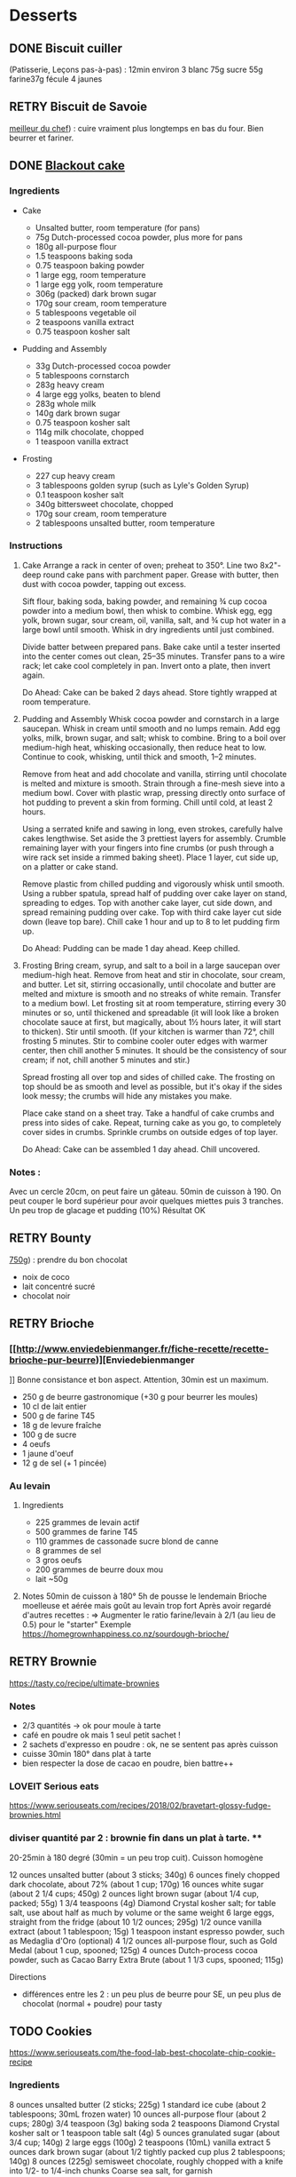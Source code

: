 * Desserts
  :PROPERTIES:
  :CUSTOM_ID: desserts
  :END:

** DONE Biscuit cuiller
   :PROPERTIES:
   :CUSTOM_ID: done-biscuit-cuiller
   :END:

(Patisserie, Leçons pas-à-pas) : 12min environ 3 blanc 75g sucre 55g
farine37g fécule 4 jaunes

** RETRY Biscuit de Savoie
   :PROPERTIES:
   :CUSTOM_ID: retry-biscuit-de-savoie
   :END:

[[https://www.meilleurduchef.com/cgi/mdc/l/fr/recette/biscuit-savoie.html][meilleur
du chef]]) : cuire vraiment plus longtemps en bas du four. Bien beurrer
et fariner.

** DONE [[https://www.bonappetit.com/recipe/blackout-cake][Blackout
cake]]
   :PROPERTIES:
   :CUSTOM_ID: done-blackout-cake
   :END:

*** Ingredients
    :PROPERTIES:
    :CUSTOM_ID: ingredients
    :END:

- Cake

  - Unsalted butter, room temperature (for pans)
  - 75g Dutch-processed cocoa powder, plus more for pans
  - 180g all-purpose flour
  - 1.5 teaspoons baking soda
  - 0.75 teaspoon baking powder
  - 1 large egg, room temperature
  - 1 large egg yolk, room temperature
  - 306g (packed) dark brown sugar
  - 170g sour cream, room temperature
  - 5 tablespoons vegetable oil
  - 2 teaspoons vanilla extract
  - 0.75 teaspoon kosher salt

- Pudding and Assembly

  - 33g Dutch-processed cocoa powder
  - 5 tablespoons cornstarch
  - 283g heavy cream
  - 4 large egg yolks, beaten to blend
  - 283g whole milk
  - 140g dark brown sugar
  - 0.75 teaspoon kosher salt
  - 114g milk chocolate, chopped
  - 1 teaspoon vanilla extract

- Frosting

  - 227 cup heavy cream
  - 3 tablespoons golden syrup (such as Lyle's Golden Syrup)
  - 0.1 teaspoon kosher salt
  - 340g bittersweet chocolate, chopped
  - 170g sour cream, room temperature
  - 2 tablespoons unsalted butter, room temperature

*** Instructions
    :PROPERTIES:
    :CUSTOM_ID: instructions
    :END:

1. Cake Arrange a rack in center of oven; preheat to 350°. Line two
   8x2"-deep round cake pans with parchment paper. Grease with butter,
   then dust with cocoa powder, tapping out excess.

   Sift flour, baking soda, baking powder, and remaining ¾ cup cocoa
   powder into a medium bowl, then whisk to combine. Whisk egg, egg
   yolk, brown sugar, sour cream, oil, vanilla, salt, and ¾ cup hot
   water in a large bowl until smooth. Whisk in dry ingredients until
   just combined.

   Divide batter between prepared pans. Bake cake until a tester
   inserted into the center comes out clean, 25--35 minutes. Transfer
   pans to a wire rack; let cake cool completely in pan. Invert onto a
   plate, then invert again.

   Do Ahead: Cake can be baked 2 days ahead. Store tightly wrapped at
   room temperature.

2. Pudding and Assembly Whisk cocoa powder and cornstarch in a large
   saucepan. Whisk in cream until smooth and no lumps remain. Add egg
   yolks, milk, brown sugar, and salt; whisk to combine. Bring to a boil
   over medium-high heat, whisking occasionally, then reduce heat to
   low. Continue to cook, whisking, until thick and smooth, 1--2
   minutes.

   Remove from heat and add chocolate and vanilla, stirring until
   chocolate is melted and mixture is smooth. Strain through a fine-mesh
   sieve into a medium bowl. Cover with plastic wrap, pressing directly
   onto surface of hot pudding to prevent a skin from forming. Chill
   until cold, at least 2 hours.

   Using a serrated knife and sawing in long, even strokes, carefully
   halve cakes lengthwise. Set aside the 3 prettiest layers for
   assembly. Crumble remaining layer with your fingers into fine crumbs
   (or push through a wire rack set inside a rimmed baking sheet). Place
   1 layer, cut side up, on a platter or cake stand.

   Remove plastic from chilled pudding and vigorously whisk until
   smooth. Using a rubber spatula, spread half of pudding over cake
   layer on stand, spreading to edges. Top with another cake layer, cut
   side down, and spread remaining pudding over cake. Top with third
   cake layer cut side down (leave top bare). Chill cake 1 hour and up
   to 8 to let pudding firm up.

   Do Ahead: Pudding can be made 1 day ahead. Keep chilled.

3. Frosting Bring cream, syrup, and salt to a boil in a large saucepan
   over medium-high heat. Remove from heat and stir in chocolate, sour
   cream, and butter. Let sit, stirring occasionally, until chocolate
   and butter are melted and mixture is smooth and no streaks of white
   remain. Transfer to a medium bowl. Let frosting sit at room
   temperature, stirring every 30 minutes or so, until thickened and
   spreadable (it will look like a broken chocolate sauce at first, but
   magically, about 1½ hours later, it will start to thicken). Stir
   until smooth. (If your kitchen is warmer than 72°, chill frosting 5
   minutes. Stir to combine cooler outer edges with warmer center, then
   chill another 5 minutes. It should be the consistency of sour cream;
   if not, chill another 5 minutes and stir.)

   Spread frosting all over top and sides of chilled cake. The frosting
   on top should be as smooth and level as possible, but it's okay if
   the sides look messy; the crumbs will hide any mistakes you make.

   Place cake stand on a sheet tray. Take a handful of cake crumbs and
   press into sides of cake. Repeat, turning cake as you go, to
   completely cover sides in crumbs. Sprinkle crumbs on outside edges of
   top layer.

   Do Ahead: Cake can be assembled 1 day ahead. Chill uncovered.

*** Notes :
    :PROPERTIES:
    :CUSTOM_ID: notes
    :END:

Avec un cercle 20cm, on peut faire un gâteau. 50min de cuisson à 190. On
peut couper le bord supérieur pour avoir quelques miettes puis 3
tranches. Un peu trop de glacage et pudding (10%) Résultat OK

** RETRY Bounty
   :PROPERTIES:
   :CUSTOM_ID: retry-bounty
   :END:

[[http://www.750g.com/bounty-maison-r97803.htm][750g]]) : prendre du bon
chocolat

- noix de coco
- lait concentré sucré
- chocolat noir

** RETRY Brioche
   :PROPERTIES:
   :CUSTOM_ID: retry-brioche
   :END:

*** [[[[http://www.enviedebienmanger.fr/fiche-recette/recette-brioche-pur-beurre]])][Enviedebienmanger
    :PROPERTIES:
    :CUSTOM_ID: httpwww.enviedebienmanger.frfiche-recetterecette-brioche-pur-beurreenviedebienmanger
    :END:

]] Bonne consistance et bon aspect. Attention, 30min est un maximum.

- 250 g de beurre gastronomique (+30 g pour beurrer les moules)
- 10 cl de lait entier
- 500 g de farine T45
- 18 g de levure fraîche
- 100 g de sucre
- 4 oeufs
- 1 jaune d'oeuf
- 12 g de sel (+ 1 pincée)

*** Au levain
    :PROPERTIES:
    :CUSTOM_ID: au-levain
    :END:

1. Ingredients

   - 225 grammes de levain actif
   - 500 grammes de farine T45
   - 110 grammes de cassonade sucre blond de canne
   - 8 grammes de sel
   - 3 gros oeufs
   - 200 grammes de beurre doux mou
   - lait ~50g

2. Notes 50min de cuisson à 180° 5h de pousse le lendemain Brioche
   moelleuse et aérée mais goût au levain trop fort Après avoir regardé
   d'autres recettes : => Augmenter le ratio farine/levain à 2/1 (au
   lieu de 0.5) pour le "starter" Exemple
   [[https://homegrownhappiness.co.nz/sourdough-brioche/]]

** RETRY Brownie
 [[https://tasty.co/recipe/ultimate-brownies]]

*** Notes
- 2/3 quantités -> ok pour moule à tarte
- café en poudre ok mais 1 seul petit sachet !
- 2 sachets d'expresso en poudre : ok, ne se sentent pas après cuisson
- cuisse 30min 180° dans plat à tarte
- bien respecter la dose de cacao en poudre, bien battre++

*** LOVEIT Serious eats
    :PROPERTIES:
    :CUSTOM_ID: loveit-serious-eats
    :END:

[[https://www.seriouseats.com/recipes/2018/02/bravetart-glossy-fudge-brownies.html]]
*** diviser quantité par 2 : brownie fin dans un plat à tarte. **
20-25min à 180 degré (30min = un peu trop cuit). Cuisson homogène

12 ounces unsalted butter (about 3 sticks; 340g) 6 ounces finely chopped
dark chocolate, about 72% (about 1 cup; 170g) 16 ounces white sugar
(about 2 1/4 cups; 450g) 2 ounces light brown sugar (about 1/4 cup,
packed; 55g) 1 3/4 teaspoons (4g) Diamond Crystal kosher salt; for table
salt, use about half as much by volume or the same weight 6 large eggs,
straight from the fridge (about 10 1/2 ounces; 295g) 1/2 ounce vanilla
extract (about 1 tablespoon; 15g) 1 teaspoon instant espresso powder,
such as Medaglia d'Oro (optional) 4 1/2 ounces all-purpose flour, such
as Gold Medal (about 1 cup, spooned; 125g) 4 ounces Dutch-process cocoa
powder, such as Cacao Barry Extra Brute (about 1 1/3 cups, spooned;
115g)

Directions

- différences entre les 2 : un peu plus de beurre pour SE, un peu plus
  de chocolat (normal + poudre) pour tasty

** TODO Cookies
https://www.seriouseats.com/the-food-lab-best-chocolate-chip-cookie-recipe
*** Ingredients
    8 ounces unsalted butter (2 sticks; 225g)
    1 standard ice cube (about 2 tablespoons; 30mL frozen water)
    10 ounces all-purpose flour (about 2 cups; 280g)
    3/4 teaspoon (3g) baking soda
    2 teaspoons Diamond Crystal kosher salt or 1 teaspoon table salt (4g)
    5 ounces granulated sugar (about 3/4 cup; 140g)
    2 large eggs (100g)
    2 teaspoons (10mL) vanilla extract
    5 ounces dark brown sugar (about 1/2 tightly packed cup plus 2 tablespoons; 140g)
    8 ounces (225g) semisweet chocolate, roughly chopped with a knife into 1/2- to 1/4-inch chunks
    Coarse sea salt, for garnish
*** Recette
10-11min cuisson 180


** RETRY Carrot cake
   :PROPERTIES:
   :CUSTOM_ID: retry-carrot-cake
   :END:

[[https://www.seriouseats.com/recipes/2017/10/carrot-cake-recipe.html]]

- un peu trop trop humide
- glacage non fait (version rapide = beurre + cream cheese + sucre
  glace)

** RETRY Cheesecake japonais
   :PROPERTIES:
   :CUSTOM_ID: retry-cheesecake-japonais
   :END:

*** Ingredients
    :PROPERTIES:
    :CUSTOM_ID: ingredients-1
    :END:

- 3 tablespoons/45 grams unsalted butter, at room temperature, plus more
  for greasing
- 5 large eggs, at room temperature
- 1 cup/225 grams cream cheese
- ½ cup/120 grams crème fraîche
- 1 teaspoon grated lemon zest
- 1 teaspoon vanilla extract
- ¼ teaspoon kosher salt
- ½ cup/100 grams plus 1 tablespoon superfine sugar
- ½ cup/65 grams cake flour
- 1 tablespoon confectioners' sugar, for garnish

*** Directions
    :PROPERTIES:
    :CUSTOM_ID: directions
    :END:

1.  Place rack in the center of the oven and heat to 400 degrees. Line
    bottom of an 8-by-3-inch round cake pan with parchment paper and
    butter only the bottom of the pan (so the cheesecake can rise). You
    can also use a springform pan; just wrap the bottom and sides with a
    double layer of foil, so the seams are covered.
2.  Separate eggs. Place whites in the bowl of an electric mixer fitted
    with the whisk attachment; place yolks in a small bowl.
3.  Place cream cheese in a large metal bowl or double boiler insert and
    place over a pot filled with 1 inch of simmering water. Stir until
    cream cheese is melted and smooth. Whisk in crème fraîche and 3
    tablespoons butter until well combined and smooth. Remove from heat
    and whisk in lemon zest, vanilla and salt. Whisk in egg yolks and 3
    tablespoons/40 grams superfine sugar. Sprinkle cake flour evenly
    over the top, then whisk it in.
4.  Beat the egg whites on medium speed until you start to see the wires
    of the whisk leave a trail in the whites. Slowly add the remaining 6
    tablespoons superfine sugar, a tablespoon at a time while beating.
    Continue to beat until whites are fluffy and hold a soft peak when
    beaters are lifted. Gently fold about one-quarter of the whites into
    the yolk mixture to lighten it. Then gently fold in remaining
    whites, taking care not to deflate batter. Pour into prepared pan.
5.  Place cake pan in a roasting pan or other pan that is at least as
    deep as the cake pan; transfer to the oven. Fill the larger pan with
    enough hot tap water to come one-quarter of the way up the sides of
    the cake pan. (The cake is really light, so if you pour in too much
    water it may float.)
6.  Bake until top of the cake is golden and doesn't give when you press
    it gently in the middle, 35 to 40 minutes.
7.  Turn off oven and crack the oven door so that it cools off. Leave
    cheesecake in the cooling-off oven for 2 hours so it cools slowly,
    which keeps the top from cracking.
8.  Lift cheesecake pan out of water and place on a wire rack. Let cool
    for another 2 hours. Cheesecake will deflate slightly.
9.  Run a knife around the edges of the cheesecake to loosen it from
    sides of pan. Remove sides of springform pan. If you used a regular
    cake pan, invert the cake onto a plate, lift off pan, peel off
    parchment, then invert it right side up on a serving plate.
10. Chill cake for at least 2 hours before serving. Cake can be stored,
    well wrapped, for up to 4 days in the refrigerator. Sift
    confectioners' sugar over top of cake just before serving.

*** Notes
    :PROPERTIES:
    :CUSTOM_ID: notes-1
    :END:

- Temps de cuisson : 25-30min à 200° = sommet doré et gâteau plutôt
  ferme. Au goût semble OK
- Diminué les temps de repos : 1h30 au four, 1h dehors et mangé
  directement
- Levée pendant la cuisson (30%) mais retombé par la suite au niveau
  initial (voire moins sur un côté !)
- Un peu d'eau a l'air d'être rentrée sous des coins du gâteau

Conclusion

- Globablement bon mais attention à l'étanchéité ! => mieux mettre de
  papier alu
- pas de beurre sur les côté du moule a priori (possibilité de mettre du
  papier sulfurisé : cf [[https://www.youtube.com/watch?v=adXmM-eqwz8]])
- bien mélanger la pâte (cf les 2vidéos)
- idéalement, on veux un dôme et que le gâteau ne dégonfle pas en
  dessous de la taille initiale. La recette du NYT mentionne qu'un
  dégonflement est inévitable
- Essayer d'autre méthode de cuisson pour avoir un gâteau qui "tient"
  mieux ? (plus longtemps et moins fort)

** RETRY Chocolate lavae cake
   :PROPERTIES:
   :CUSTOM_ID: retry-chocolate-lavae-cake
   :END:

*** MEH Uncooked
    :PROPERTIES:
    :CUSTOM_ID: meh-uncooked
    :END:

[[https://cooking.nytimes.com/recipes/1019957-chocolate-lava-cake-for-two]]
13min au four : très coulant à l'intérieur mais un petit goûte de pâte
non cuite. => recette de John Favreau avec une ganache congelée à
l'intérieur avant de cuire

*** LOVEIT Frozen ganache
    :PROPERTIES:
    :CUSTOM_ID: loveit-frozen-ganache
    :END:

[[https://www.bonappetit.com/recipe/bas-best-molten-chocolate-cake]]
Meilleur que la version uncooked. 2/3 des quantités = sert environ 2
gros ramequins

** RETRY Cinnamon rolls
   :PROPERTIES:
   :CUSTOM_ID: retry-cinnamon-rolls
   :END:

[[https://www.bingingwithbabish.com/recipes/cinnamonrolls?rq=cinnamon][de
Babish]]

- Le glacage est trop lourd (et seulement testé avec fromage frais +
  sucre) en soi !
- Soit réessayer la recette de babish (en petite quantités), soit
  simplement nature.

** RETRY Clafoutis aux pommes
   :PROPERTIES:
   :CUSTOM_ID: retry-clafoutis-aux-pommes
   :END:

[[http://www.ptitecuisinedepauline.com/article-clafoutis-aux-pommes-122364862.html][ptitecuisinedepauline]])

- Avec un peu plus de farine, on a un clafoutis bien compact.

** RETRY Cornbread (salé)
   :PROPERTIES:
   :CUSTOM_ID: retry-cornbread-salé
   :END:

[[https://www.seriouseats.com/recipes/2015/11/southern-unsweetened-cornbread-recipe.html][Seriouseats]]
Bien moelleux mais très mietteux. Probablement pas assez mélangé

** RETRY Crepes
   :PROPERTIES:
   :CUSTOM_ID: retry-crepes
   :END:

*** Marmiton
    :PROPERTIES:
    :CUSTOM_ID: marmiton
    :END:

[[https://www.marmiton.org/recettes/recette_pate-a-crepes-simple_27121.aspx]]
2.5 oeufs 250 g de farine 500g l de lait demi-écrémé 1.5 cuillères à
soupe d'huile 1 cuillère à café de rhum => décent

*** LOVEIT Raymond Oliver
    :PROPERTIES:
    :CUSTOM_ID: loveit-raymond-oliver
    :END:

1. Ingredients Recette initiale : [[youtube:FUO2zmDnSe8][source]]

   - 200g farine
   - 4 oeufs (suffisament pour absorper la farine)
   - 250mL de lait
   - 50g beurre
   - bière en quantité suffisante pour "napper" (400mL ??)
   - 1 CS huile
   - 4 CS de sucre
   - 2 pincées de sel
   - rhum (2/3) + anis (1/3) pour un total de 125mL soit 80mL de rhumé
     et 40mL d'anis

   Mon 1er essai pour 11 crepes moyennement fines :

   - 1 pincées de sel
   - 10cl lait
   - 3 oeufs
   - 3 CS sucre
   - vanille
   - 30g beurre
   - 130g farine
   - bière 15cl (le double dans la recette a priori) brune 6%
   - rhum 50g

   Au final : addictives, très molles, odeur du rhum, petit arrière-goût
   de bière après-coup

   2eme essai avec les quantités initiales et ~250mL de bière : petite
   amertume de la bière et pâte très très liquide. Il faut faire les
   crèpes très fines et bien les cuire pour éviter d'avoir le goût
   d'alcool Attention: quasi-impossible de les retoruner à la main, il
   faut utiliser une spatule. Ne pas avoir peur ed bien les cuire, elles
   ramolissent un peu ~15 crèpes fines

2. Instructions

   - Faire bouiller le lait avec sel + sucre + vanillet
   - Ajouter le beurre pour le faire fondre hors feu
   - Mélanger farine + oeufs (rajouter oeufs si besoin)
   - Ajouter mélange lait-beurre et mélanger
   - Ajouter les liqueurs
   - Ajouter bière jusqu'à "napper" la louche (texture très liquide,
     presque de l'eau)
   - Ne pas beurre la poêle et ne pas faire sauter les crèpes (retourner
     à la main)

*** MEH Au levain (Epicurious) sourdough
    :PROPERTIES:
    :CUSTOM_ID: meh-au-levain-epicurious-sourdough
    :END:

[[https://www.epicurious.com/recipes/food/views/sourdough-crepes]]

- 6 Tbsp. (100 g) sourdough starter
- 2 cups (250 g) all-purpose flour, divided
- 2 large eggs
- ¾ cup plus 1 Tbsp. (or more) milk
- 3 Tbsp. granulated sugar
- ½ tsp. baking soda
- ½ tsp. kosher salt
- 3 Tbsp. unsalted butter, melted, plus more room temperature
- Grapeseed or vegetable oil (for pan)
- Jam, crème fraîche, demerara sugar, and/or lox, (for serving;
  optional)

1. Notes

   - On ne sent pas le goût du levain
   - Crêpes classiques, sans plus
   - Pâte trop épaisse

** RETRY Croissants
   :PROPERTIES:
   :CUSTOM_ID: retry-croissants
   :END:

(PPAP). Pas encore ça... Remarques après plusieurs essais :

- 45min à 190° = trop !! pas assez cuits++ à l'intérieur mais un peu
  trop à l'extérieur. 180° était trop, essayer 160° ? Changer la
  position dans le four ?
- Bien laisser pousser avant d'enfourner (45min n'est pas assez !)
- Beurre qui s'échappe = pâte trop malmenée ?
- essayer cette recette :
  [[https://www.weekendbakery.com/posts/classic-french-croissant-recipe/]]

** RETRY Forêt noire
   :PROPERTIES:
   :CUSTOM_ID: retry-forêt-noire
   :END:

Recette de PPAP avec des framboises surgelées à la place des cerises

*** Notes
    :PROPERTIES:
    :CUSTOM_ID: notes-2
    :END:

Résultat final bon. Mais

- ne pas pocher les framboises, elles sont trop fragiles
- avec disque de diamètre 20cm, seulement 2 niveaux de génoise
- crème chantilly vanille tout juste pour la déco
- le chocolat fondu "serre" effectivement la chantilly (montée à 80%
  environ). Fondu au micro-ondes
- Le lendemaine, encore ok
- test de congélation

** RETRY Framboisier :
   :PROPERTIES:
   :CUSTOM_ID: retry-framboisier
   :END:

*** Recette de PPAP :
    :PROPERTIES:
    :CUSTOM_ID: recette-de-ppap
    :END:

- Bon mais pas assez de crème => 500g de crème liquide = tout juste
  assez de crème
- Problème principal = comment intégrer la gélatine ? => ne pas mettre
  la crème au frigo, attendre qu'elle refroidisse un peu et intégrer
  directement à la chantilly. Celle-ci va "dégonfler" un peu, mais après
  un passage au frigo, elle sera ferme
- Framboise surgelées : trop humide, il vaut mieux utiliser des fraîches
  pour la présentation

** RETRY Galette des rois
   :PROPERTIES:
   :CUSTOM_ID: retry-galette-des-rois
   :END:

[[https://www.youtube.com/watch?v=ETkk7QXbtlw][de Conticini]]

Pour *deux* crème frangipane (diviser par 2 pour une galette !!)
• 110 gr de beurre
• 190 gr de poudre d’amandes
• 130 gr de sucre glace
• 114 gr d’œufs
• 25 gr de rhum brun
• 300 gr de crème pâtissière

*** Notes
- Pâte feuilletée inversée plus intéressante que la simple => prendre la
  recette de PPAP
- Attention à mettre suffisament d'eau dans la pâte feuilletée : trop
  dure sinon (et se déchire)
- Frangipane sortie de la galette (alors qu'il en manquait) => bien souder
- le rhum après avoir cuit la crème patissière n'est pas trop fort (mais ne pas mélanger à la crème d'amande pour ne pas la faire trancher)
** RETRY Gâteau au chocolat
   :PROPERTIES:
   :CUSTOM_ID: retry-gâteau-au-chocolat
   :END:

[[https://tasty.co/recipe/the-ultimate-chocolate-cake][recette de
Tasty]]

*** Notes
    :PROPERTIES:
    :CUSTOM_ID: notes-3
    :END:

attention, bien cuire le gâteau et *bien* attendre qu'il soit froid
(sinon tombe en morceaux) !! Pas de bière mais la moitié en eau chaude.
Bien dilueer le café en poudre avant. Pour le glacage, quantité de sucre
divisée par 2, ok. Pas assez de glacage ?

** RETRY Gaufres
   :PROPERTIES:
   :CUSTOM_ID: retry-gaufres
   :END:

pas de souci de cuisson avec
[[https://www.hervecuisine.com/recette/gaufres-croustillantes-ultra-legeres/][cette
recette]]. Temps de repos qui fait la différence ? (Souvent pas assez
cuite dans les essais précédents)

** RETRY Glace
   :PROPERTIES:
   :CUSTOM_ID: retry-glace
   :END:

*** RETRY [[https://basicswithbabish.co/basicsepisodes/icecream][Recette
de Babish]]
    :PROPERTIES:
    :CUSTOM_ID: retry-recette-de-babish
    :END:

Avec +50% des quantités dans notre congélateur : pas de solidification
en 30min... Plutôt compter 1 à 2h ! Inutile de mélanger si c'est
liquide... Pour un premier essai, correct mais ne vaut pas le coup de
s'embêter autant ?

** RETRY Guimauve
   :PROPERTIES:
   :CUSTOM_ID: retry-guimauve
   :END:

[[http://www.jujube-en-cuisine.fr/marshmallow-ou-guimauve-maison/][jujube-en-cuisine]]):
trop sucré mais bonne texture

** TODO Ile flottante
   :PROPERTIES:
   :CUSTOM_ID: todo-ile-flottante
   :END:

[[https://cooking.nytimes.com/recipes/1017447-ile-flottante-with-fresh-cherries]]
Problèmes :

- sauce trop liquide après qq minutes de cuisson et malgré 2h au frais
  après. Goût un peu curieux avec la cardamone (diminuer dose ?)
- meringue aplatie après la cuisson à la vapeur => au four la prochaine
  fois

** TODO Lebkuchen
   :PROPERTIES:
   :CUSTOM_ID: todo-lebkuchen
   :END:

1er essai avec une recette de 750g il y a quelques années 2eme essai
avec cette recette :
[[https://www.bbcgoodfood.com/recipes/1941/lebkuchen]] mais plusieurs
modifications : Ajout : 1 oeufs, 25g sucre roux, orange confite,
noisettes concassées Globalement : plus de farine que mentionné Glacage
= 200g chocolat + huile de coco mais pas assez pour tous les gâteaux.
Important : couper cuisson quand les bords commencent à brûnir (10min à
180% max) => résultat : pas mal

3eme essai "free style" 200g farine blanche 50 farine complète 250g miel
de chataîgnier 100g beurre 90g poudre d'amandes levure

- cannelle, girofle, sirop d'érable, farine de sarrasin

Glacage : 200g chocolat + beurre + lait (un peu "granuleux"
visuellement)

9mm d'épaisseur : limite trop cuit à 15min à 170° ! Miel de chataîgner
trop fort, un peu atténué avec une glacage chocolat.

** RETRY Macarons
Pour 30 macarons Coque =

- 125g poudre d'amandes
- 125g sucre glace
- 1.5 blanc

Meringue

- 125g sucre semoule
- 35g eau
- 1.5 blanc

Temps de cuisson ~18min à 155° (après préchauffage à 175°) Ganache

- 80g lait
- 20g crème
- 150g chocolat 64%
- 30g beurre

*** Notes
    :PROPERTIES:
    :CUSTOM_ID: notes-4
    :END:

- Le plus important = Macaronage => mélanger jusqu'à pouvoir faire des
  "8"
- Recette de LPAP = valeur sûre. Faisable avec 2 plaques mais celle du
  bas (plaque pâtisserie) est moins jolie (parfois correct...), en mode
  chaleur tournante
- Pour la meringue italienne, on peut verser doucement 30s puis tout
  d'un coup en mélangeant à fond (cf recette de Raymon Oliver pour sa
  mousse de fruits)
- Recette de Felden avec du cacao en poudre : pâte d'amande trop épaisse
  mais résultant décevant malgré tout (plus un cookie) => des doutes à
  réessayer...
- Essayer avec meringue française
- Pas de sucre roux !

** RETRY Madeleine
   :PROPERTIES:
   :CUSTOM_ID: retry-madeleine
   :END:

*** DONE Recette de Felder: au chocolat
    :PROPERTIES:
    :CUSTOM_ID: done-recette-de-felder-au-chocolat
    :END:

Sans cacao : attention à la cuisson : pour des 2/3 de cuillère à soupe,
trop cuites en 7min à 215°... Bien remplir les moules (1 grosse cuillère
à soupe) et 10-12min de cuisson à 210 Un peu sèche/farineuse => Comparer
à LPAP

*** TODO LPAP
    :PROPERTIES:
    :CUSTOM_ID: todo-lpap
    :END:

Refaire, mais recette de référence normalement

** RETRY Mille-feuille
[[https://www.facebook.com/PhConticini/photos/a.108115932681384.17237.101025623390415/713491585477146/?type=3][de
Conticini]] : bien mettre un poids sur la pâte feuilletée pendant la
cuisson. Trop de gélatine (crème un peu trop gélatineuse)
   :PROPERTIES:
   :CUSTOM_ID: retry-mille-feuille-de-conticini-bien-mettre-un-poids-sur-la-pâte-feuilletée-pendant-la-cuisson.-trop-de-gélatine-crème-un-peu-trop-gélatineuse
   :END:

** RETRY Millionaire short-bread / Twix familial
   :PROPERTIES:
   :CUSTOM_ID: retry-millionaire-short-bread-twix-familial
   :END:

*** Notes
    :PROPERTIES:
    :CUSTOM_ID: notes-5
    :END:

- Ne pas trop étaler la pâte.
- Quantité pour avoir autant de caramel de que shortbread... Peut-être
  diminuer un

peu les doses de caramel ?

- J'ai utilisé 250g de chocolat, un peu juste sinon

*** Ingredients
    :PROPERTIES:
    :CUSTOM_ID: ingredients-2
    :END:

*** Directions
    :PROPERTIES:
    :CUSTOM_ID: directions-1
    :END:

** RETRY Moka
   :PROPERTIES:
   :CUSTOM_ID: retry-moka
   :END:
*** Ingrédients
Felder
sirop 12cl eau, 70g sucre, 20g rhum
biscuit 120g farine, 30g maizena, 1/2 sachet levure
5 oeufs, 150g scure
500g crème beurre (x2 pour quantité crème ?)
- 2.5 jaunes
- 120g sucre
- 50g eau
  180g beurre
  + meringue : 20g eau, 50g sucre, 35g blanc 13g sucre (x2 pour plus áeration ?)
café soluble/expresso
100g amandes effilées
*** Notes

Felder plutôt que PPAP :

- le biscuit est plus simple chez Felder et plus aéré
- doubler la dose de crème... => au final, un gâteau avec une légère
  couche de crème donc pas trop lourd
- beaucoup trop de sirop dans la recette, diviser au moins par 3
- le plus difficile (dans les 2 recettes ) : bien gérer le beurre

  - le prendre bien pommade
  - quand on le mélange aux oeufs encore chaud, refroidir les oeufs
    avant ... et y aller par petite quantités avec le beurre (NB:
    possible de recongeler si c'est trop liquide mais éviter...)

** RETRY Mousse au chocolate
   :PROPERTIES:
   :CUSTOM_ID: retry-mousse-au-chocolate
   :END:

*** Philippe Conticini : éviter une ganache trop liquide. Ne pas lésiner
sur les blancs. Pour 5 parts :
    :PROPERTIES:
    :CUSTOM_ID: philippe-conticini-éviter-une-ganache-trop-liquide.-ne-pas-lésiner-sur-les-blancs.-pour-5-parts
    :END:

- 37 g de sucre roux
- 250 g de blancs d'oeuf
- 70 g de lait demi-écrémé
- 150 g de crème liquide
- 180 g de chocolat noir (68%)
- 60 g de chocolat au lait

*** Au jus de pois chiches
    :PROPERTIES:
    :CUSTOM_ID: au-jus-de-pois-chiches
    :END:

- [[https://tasty.co/recipe/vegan-chocolate-mousse]] Pendant la
  préparation :: goût encore fort, légere nausée. 3h plus tard : ok
  Monte en neige comme des blancs normaux. Pour améliorer le goût :

- Tester avec du jus maison ?
- Meringue italienne ?
- Plus de vanille ?

** RETRY Mousse de fruit
   :PROPERTIES:
   :CUSTOM_ID: retry-mousse-de-fruit
   :END:

Recette meilleur du chef

** RETRY Napolitain
   :PROPERTIES:
   :CUSTOM_ID: retry-napolitain
   :END:

*** Ingrédients
    :PROPERTIES:
    :CUSTOM_ID: ingrédients
    :END:

Pour un gâteau de 16cm x 6.5cm x 8cm (longueur x largeur x hauteur)

- Beurre 200g
- Farine
- Levure 1 sachet
- 4 oeufs
- 200g de sucre environ

Ganache (diminuer les doses car il reste 1/4)

- 150g chocolat
- 100g crème 30%

*** Instructions
    :PROPERTIES:
    :CUSTOM_ID: instructions-1
    :END:

- Bien mélanger jaunes d'oeuf avec le sucre puis ajouter le beurre fondu
- Ajouter la farine et levure en poudre
- Séparer 2/3 et 1/3. Vanille dans le premier et poudre de cacao dans le
  second
- Meringue française avec 50g de sucre puis mélanger au reste
- 15min de cuisson à 180%
- Montage

** RETRY Oreo
   :PROPERTIES:
   :CUSTOM_ID: retry-oreo
   :END:

*** Bravetart
    :PROPERTIES:
    :CUSTOM_ID: bravetart
    :END:

1. Ingrédients For the Chocolate Wafers: 4 ounces unsalted butter (about
   8 tablespoons; 115g), creamy and soft, about 68°F (20°C) 3 1/2 ounces
   sugar (about 1/2 cup; 100g) 2 ounces golden syrup (about 3
   tablespoons; 55g), such as Lyle's 1/2 teaspoon baking soda 1/4
   teaspoon (1g) Diamond Crystal kosher salt; for table salt, use about
   half as much by volume or the same weight 1/4 teaspoon coconut
   extract (optional) 5 3/4 ounces bleached all-purpose flour (about 1
   1/4 cups, spooned; 165g), such as Gold Medal 1 1/4 ounces
   Dutch-process cocoa powder (about 1/3 cup plus 1 tablespoon; 35g),
   such as Cacao Barry Extra Brute, plus more for dusting For the
   Filling: 6 ounces unsalted butter (about 12 tablespoons; 170g) 1
   teaspoon vanilla extract 1/8 teaspoon Diamond Crystal kosher salt 8
   1/2 ounces powdered sugar (about 2 cups plus 1 tablespoon; 240g)

2. Notes

   - Ne pas faire les oreo trop large (3cm suffit)
   - La ganache est vraiment trop sucrée
   - Le biscuit passe avec du caco non sucré

** RETRY Pain au lait
   :PROPERTIES:
   :CUSTOM_ID: retry-pain-au-lait
   :END:

[[https://www.youtube.com/watch?v=wAKaJRl3Ieg][750g]]) : bon mais levée
sur la nuit semble préférable

** RETRY Pancake
   :PROPERTIES:
   :CUSTOM_ID: retry-pancake
   :END:

*** America test kitchen recipe. Pas mal et pas prise de tête
    :PROPERTIES:
    :CUSTOM_ID: america-test-kitchen-recipe.-pas-mal-et-pas-prise-de-tête
    :END:

*** Levain sourdough
    :PROPERTIES:
    :CUSTOM_ID: levain-sourdough
    :END:

[[https://www.kingarthurflour.com/recipes/classic-sourdough-waffles-or-pancakes-recipe]]
Avec "restes" de levain. Pancake moelleux mais bien cuire l'intérieur
(mettre à feu doux++)... Quantité pour 12 pancakes

** RETRY Paris-Brest
   :PROPERTIES:
   :CUSTOM_ID: retry-paris-brest
   :END:

*** PPAP
    :PROPERTIES:
    :CUSTOM_ID: ppap
    :END:

crème au beurre toujours un peu trop liquide. Vient du praliné "maison"
(loupé par ailleurs) ?

*** Felden
    :PROPERTIES:
    :CUSTOM_ID: felden
    :END:

Sans praliné, crème se tient bien

** RETRY Pâte à chou
   :PROPERTIES:
   :CUSTOM_ID: retry-pâte-à-chou
   :END:

(Patisserie, Leçons pas-à-pas) : 45-50min de cuisson

** RETRY Peanut Butter Pie
   :PROPERTIES:
   :CUSTOM_ID: retry-peanut-butter-pie
   :END:

*** Ingredients
    :PROPERTIES:
    :CUSTOM_ID: ingredients-3
    :END:

- 6 tablespoons/85 grams unsalted butter, melted, plus more for the pan
- ¾ cup/150 grams granulated sugar
- ¾ cup/75 grams unsweetened cocoa powder (not Dutch-processed)
- ½ cup/60 grams all-purpose flour
- ½ teaspoon kosher salt
- 1 ¼ cups/300 milliliters heavy cream
- 1 ½ cup/405 grams smooth, sweetened peanut butter, like Jif or Skippy
- 1 8-ounce/226 grams block full-fat cream cheese, at room temperature
- ⅔ cup/133 grams light brown sugar
- 1 teaspoon pure vanilla extract
- ½ teaspoon kosher salt
- 2 ounces/57 grams semisweet chocolate, chopped (optional)
- 1 tablespoon/14 grams unsalted butter (optional)

*** Directions
    :PROPERTIES:
    :CUSTOM_ID: directions-2
    :END:

1. Make the crust: Heat the oven to 350 degrees. Have a nonstick
   standard 9-inch pie plate ready, or generously butter a 9-inch
   standard pie plate. In a medium bowl, whisk together the sugar, cocoa
   powder, flour and salt. Add butter, stirring and mashing with a fork,
   until the crumbs are evenly moistened.
2. Transfer the crumbs to the prepared pan and press them evenly into
   the bottom and sides until crust is about 1/4-inch thick. Bake crust
   until it looks dry and set, 10 to 12 minutes. Transfer the pan to a
   rack to cool completely, about 30 minutes.
3. Make the filling: In a large bowl, whip the cream to stiff peaks
   using an electric mixer at medium-high speed. Set aside. In another
   large bowl, beat the peanut butter, cream cheese, brown sugar,
   vanilla and salt on medium speed until fluffy, about 2 minutes. Use a
   large rubber spatula to gently fold the whipped cream into the peanut
   butter mixture. Transfer the mixture to the prepared pan and smooth
   the top. Chill uncovered for at least 4 to 6 hours, until filling is
   set.
4. Make the topping, if using: In a microwave-safe bowl, melt the
   chocolate and the butter together in short bursts, stirring often.
   Transfer the chocolate mixture to a small plastic bag, and cut a
   1/8-inch hole in one corner. Drizzle the chocolate over the top to
   make a decorative pattern. (You may have some left over depending on
   your taste.) Serve immediately.

*** Modif
    :PROPERTIES:
    :CUSTOM_ID: modif
    :END:

- Pas de crème fouettée donc remplacée par une meringue française avec 4
  blancs

d'oeufs => résultat correct mais pas aussi "fluffy" que sur la photo

- Attention: la pâte à tarte ne durcira qu'à la sortie du four. 30min à
  180% est vraiment un maximum...

** RETRY Soufflé (Bocuse)
   :PROPERTIES:
   :CUSTOM_ID: retry-soufflé-bocuse
   :END:

Echec ! Souffé redescend au bout de 15min de cuisson et clairement pas
assez cuit après 20min à 210°. Après 35min, extérieur trop cuit et
intérieur limite sous-cuit (mangeable mais sans plus)... 2/3 des
quantité = 4 ramequins

** RETRY Tarte au chocolat
   :PROPERTIES:
   :CUSTOM_ID: retry-tarte-au-chocolat
   :END:

[[https://www.youtube.com/watch?v=ZISKki8AcE0][750g]]) : pas mal mais
plus avec une texture de mousse au chocolat

- 1 pâte sablée
- 300g de chocolat pâtissier
- 500g de crème fraîche liquide
- lait ? (donne plus une )
- 2 oeufs

*** NYT
    :PROPERTIES:
    :CUSTOM_ID: nyt
    :END:

1. Ingredients
2. Directions
3. Notes

   - Quantités pour 1 grande tarte + 2 tartelettes
   - La pâte a un peu attaché au papier cuisson
   - Au goût OK mais caramel trop liquide => ressayer en allant jusqu'au
     point ou ça sent légèrement le cramé

** RETRY Tarte aux pommes
   :PROPERTIES:
   :CUSTOM_ID: retry-tarte-aux-pommes
   :END:

*** RETRY PPAP
    :PROPERTIES:
    :CUSTOM_ID: retry-ppap
    :END:

Recette de la PPAP : pommes un peu crues, pâte ok. Mieux choisir les
pomme la prochaine fois et couper *très* fin

*** RETRY [[https://basicswithbabish.co/basicsepisodes/pies][Recette de
babish (double pie crust)]]
    :PROPERTIES:
    :CUSTOM_ID: retry-recette-de-babish-double-pie-crust
    :END:

Pâte trop farineuse au goût (seule) mais ok avec les pommes Cuisson : 1h
à 180° pour 4 pommes Pâtes très fragile après la cuisson (ne tient pas
au service) Pâte "inférieure" assez humide malgré la cuisson à blanc
mais après un passage au frigo, se conserve jusqu'au lendemain

*** TODO Bon appetit
    :PROPERTIES:
    :CUSTOM_ID: todo-bon-appetit
    :END:

[[https://www.bonappetit.com/recipe/bas-best-deep-dish-apple-pie]] Par
rapport à la version de Babish : cuisson longue (1h30-2h) et plus de
pommes

** RETRY Tiramisu
   :PROPERTIES:
   :CUSTOM_ID: retry-tiramisu
   :END:

1. [[https://www.seriouseats.com/2017/06/how-to-make-the-best-tiramisu.html]]
   => échec, pâte trop liquide car
2. Mieux avec 3 jaune + sucre en sabayon. Ajouter 200g mascarpone battu
   au fouet et battre le tout. Ajout 20cl crème fouettée délicatement.
   => au final, pas de prise au frigo, consistence crème fouettée molle.

** RETRY Yaourt à la yaourtière
   :PROPERTIES:
   :CUSTOM_ID: retry-yaourt-à-la-yaourtière
   :END:

5 yaourts = 1L de lait entier + 1 yaourt (avec ferments) avec 10h

- Un peu liquide au fond => essayer avec du lait entier en poudre
- lait de brebis : 1L + 3 CC de lait en poudre + 12h de fermentation =
  bien ferme. Diminuer lait en poudre

** RETRY Banana bread
   :PROPERTIES:
   :CUSTOM_ID: retry-banana-bread
   :END:

[[https://www.bonappetit.com/recipe/banana-bread]] Essai avec

- seulement 2 bananes trop mûres (important)
- crème remplacé par du lait
- sucre blanc au lieu du roux.

Au final, gâteau moelleux. 50min à 180°

* Plat principal
  :PROPERTIES:
  :CUSTOM_ID: plat-principal
  :END:

** RETRY Bolognaise
   :PROPERTIES:
   :CUSTOM_ID: retry-bolognaise
   :END:

*** Ingredients
    :PROPERTIES:
    :CUSTOM_ID: ingredients-4
    :END:

- 1 tablespoon vegetable oil
- 3 tablespoons butter plus 1 tablespoon for tossing the pasta
- ½ cup chopped onion
- ⅔ cup chopped celery
- ⅔ cup chopped carrot
- ¾ pound ground beef chuck (or you can use 1 part pork to 2 parts beef)
- Salt
- Black pepper, ground fresh from the mill
- 1 cup whole milk
- Whole nutmeg
- 1 cup dry white wine
- 1 ½ cups canned imported Italian plum tomatoes, cut up, with their
  juice
- 1 ¼ to 1 ½ pounds pasta
- Freshly grated parmigiano-reggiano cheese at the table

*** Directions
    :PROPERTIES:
    :CUSTOM_ID: directions-3
    :END:

1. Put the oil, butter and chopped onion in the pot and turn the heat on
   to medium. Cook and stir the onion until it has become translucent,
   then add the chopped celery and carrot. Cook for about 2 minutes,
   stirring vegetables to coat them well.
2. Add ground beef, a large pinch of salt and a few grindings of pepper.
   Crumble the meat with a fork, stir well and cook until the beef has
   lost its raw, red color.
3. Add milk and let it simmer gently, stirring frequently, until it has
   bubbled away completely. Add a tiny grating -- about 1/8 teaspoon --
   of nutmeg, and stir.
4. Add the wine, let it simmer until it has evaporated, then add the
   tomatoes and stir thoroughly to coat all ingredients well. When the
   tomatoes begin to bubble, turn the heat down so that the sauce cooks
   at the laziest of simmers, with just an intermittent bubble breaking
   through to the surface. Cook, uncovered, for 3 hours or more,
   stirring from time to time. While the sauce is cooking, you are
   likely to find that it begins to dry out and the fat separates from
   the meat. To keep it from sticking, add 1/2 cup of water whenever
   necessary. At the end, however, no water at all must be left and the
   fat must separate from the sauce. Taste and correct for salt.
5. Toss with cooked drained pasta, adding the tablespoon of butter, and
   serve with freshly grated Parmesan on the side.

*** Notes
    :PROPERTIES:
    :CUSTOM_ID: notes-6
    :END:

Pas mal (ajouté concentré de tomate + feuille basilic). Manque un peu de
tomate à la fin ?

** RETRY Cassoulet
   :PROPERTIES:
   :CUSTOM_ID: retry-cassoulet
   :END:

Recette [[http://www.confrerieducassoulet.com/la-recette.html]] Fait
avec :

- lard (gros morceaux)
- canard non confit (erreur)
- épaule de porc
- 2 saucisses de toulouse

Au final : 1h30 pour les haricots blancs (sans trempage) et 2h30 au four
pour commencer à avoir une croûte à 170°. => au final, le lard n'est pas
tout à fait bien mélangé donc peut-être le faire fondre avant / couper
en tout petit morceaux ? Sinon, pas mal mais bouillon un peu fade.
Essayer
[[https://foodwishes.blogspot.com/2016/03/cassoulet-worlds-most-complex-simple.html]]

** RETRY Choux de bruxelles frais rôtis
   :PROPERTIES:
   :CUSTOM_ID: retry-choux-de-bruxelles-frais-rôtis
   :END:

45min à 195° = fondant mais trop cuit à l'extérieur Cuits entiers +
huile + sel

** RETRY Coq au vin
   :PROPERTIES:
   :CUSTOM_ID: retry-coq-au-vin
   :END:

*** Ingredients
    :PROPERTIES:
    :CUSTOM_ID: ingredients-5
    :END:

- 3 pounds chicken legs and thighs
- 2 ½ teaspoons kosher salt, more as needed
- ½ teaspoon freshly ground black pepper, more to taste
- 3 cups hearty red wine, preferably from Burgundy
- 1 bay leaf
- 1 teaspoon chopped fresh thyme leaves
- 4 ounces lardons, pancetta or bacon, diced into 1/4-inch pieces (about
  1 cup)
- 3 tablespoons extra-virgin olive oil, more as needed
- 1 large onion, diced
- 1 large carrot, peeled and diced
- 8 ounces white or brown mushrooms, halved if large, and sliced (about
  4 cups)
- 2 garlic cloves, minced
- 1 teaspoon tomato paste
- 1 tablespoon all-purpose flour
- 2 tablespoons brandy
- 3 tablespoons unsalted butter
- 8 ounces peeled pearl onions (about 12 to 15 onions)
- Pinch sugar
- 2 slices white bread, cut into triangles, crusts removed
- ¼ cup chopped parsley, more for serving

*** Directions
    :PROPERTIES:
    :CUSTOM_ID: directions-4
    :END:

1. Season chicken with 2 1/4 teaspoons salt and 1/2 teaspoon pepper. In
   a large bowl, combine chicken, wine, bay leaf and thyme. Cover and
   refrigerate for at least 2 hours or, even better, overnight.
2. In a large Dutch oven or a heavy-bottomed pot with a tightfitting
   lid, cook lardons over medium-low heat until fat has rendered, and
   lardons are golden and crisp, 10 to 15 minutes. Using a slotted
   spoon, transfer lardons to a paper-towel-lined plate, leaving
   rendered fat in pot.
3. Remove chicken from wine, reserving the marinade. Pat chicken pieces
   with paper towels until very dry. Heat lardon fat over medium heat
   until it's just about to smoke. Working in batches if necessary, add
   chicken in a single layer and cook until well browned, 3 to 5 minutes
   per side. (Add oil if the pot looks a little dry.) Transfer chicken
   to a plate as it browns.
4. Add diced onion, carrot, half the mushrooms and the remaining 1/4
   teaspoon salt to pot. Cook until vegetables are lightly browned,
   about 8 minutes, stirring up any brown bits from the pot, and
   adjusting heat if necessary to prevent burning.
5. Stir in garlic and tomato paste and cook for 1 minute, then stir in
   flour and cook for another minute. Remove from heat, push vegetables
   to one side of pot, pour brandy into empty side, and ignite with a
   match. (If you're too nervous to ignite it, just cook brandy down for
   1 minute.) Once the flame dies down, add reserved marinade, bring to
   a boil, and reduce halfway (to 1 1/2 cups), about 12 minutes. Skim
   off any large pockets of foam that form on the surface.
6. Add chicken, any accumulated juices and half the cooked lardons to
   the pot. Cover and simmer over low heat for 1 hour, turning halfway
   through. Uncover pot and simmer for 15 minutes to thicken. Taste and
   add salt and pepper, if necessary.
7. Meanwhile, melt 1 tablespoon butter and 2 tablespoons oil in a
   nonstick or other large skillet over medium-high heat. Add pearl
   onions, a pinch of sugar and salt to taste. Cover, reduce heat to low
   and cook for 15 minutes, shaking skillet often to move onions around.
   Uncover, push onions to one side of skillet, add remaining mushrooms,
   and raise heat to medium-high. Continue to cook until browned,
   stirring mushrooms frequently, and gently tossing onions
   occasionally, 5 to 8 minutes. Remove onions and mushrooms from
   skillet, and wipe it out.
8. In same skillet, melt 2 tablespoons butter and 1 tablespoon oil over
   medium heat until bubbling. Add bread and toast on all sides until
   golden, about 2 minutes per side. (Adjust heat if needed to prevent
   burning.) Remove from skillet and sprinkle with salt.
9. To serve, dip croutons in wine sauce, then coat in parsley. Add pearl
   onions, mushrooms and remaining half of the cooked lardons to the
   pot. Baste with wine sauce, sprinkle with parsley and serve with
   croutons on top.

*** Notes
    :PROPERTIES:
    :CUSTOM_ID: notes-7
    :END:

Testé avec rhum : pas senti. Sans le surplus de sauce, ni crouton. Bonne
sauce mais riche.

** RETRY Cornbread
   :PROPERTIES:
   :CUSTOM_ID: retry-cornbread
   :END:

[[https://www.bonappetit.com/recipe/buttermilk-cornbread]] Bien moelleux
mais quantité approximative de farine et de lait (+50% ?). Trop de
levure (1 sachet) ?

** RETRY Couscous :
[[http://www.ptitecuisinedepauline.com/article-clafoutis-aux-pommes-122364862.html][recette
de semoule traditionnelle]]
   :PROPERTIES:
   :CUSTOM_ID: retry-couscous-recette-de-semoule-traditionnelle
   :END:

*** Graine
    :PROPERTIES:
    :CUSTOM_ID: graine
    :END:

- Huile (6 CS pour 1Kg) + humidifier. 30min de cuisson
- huile + eau puis cuisson 20min
- Eau si besoin + cuisson 15min

*** viande
    :PROPERTIES:
    :CUSTOM_ID: viande
    :END:

- curcuma 1CC
- gingembre poudre
- sel
- ras al nout++
- safran
- +/- tomates (concentré de tomate marche) Cuisson : pour des cuisses de
  poulet et de l'épaule d'agneau en morceaux, 2H30 dont 1h45 à la
  pression donne une viande très fondante

*** Légumes
    :PROPERTIES:
    :CUSTOM_ID: légumes
    :END:

Carottes, potiron, navets, courgettes

** RETRY Crevettes
   :PROPERTIES:
   :CUSTOM_ID: retry-crevettes
   :END:

*** Notes
    :PROPERTIES:
    :CUSTOM_ID: notes-8
    :END:

Pas mal, très rapide à faire. Je mets les crevettes dans la sauce
directement

*** Ingredients
    :PROPERTIES:
    :CUSTOM_ID: ingredients-6
    :END:

- 4 tablespoons unsalted butter
- 1 large clove garlic, minced
- Juice of two large limes
- 1 tablespoon Indonesian sambal (preferably sambal oelek, by Huy Fong,
  though sriracha will work as well)
- Kosher salt
- freshly ground black pepper to taste
- 1 pound large, fresh, shell-on shrimp
- 1 teaspoon jalapeño, seeded and chopped (optional)
- 2 tablespoons chopped cilantro

*** Directions
    :PROPERTIES:
    :CUSTOM_ID: directions-5
    :END:

1. In a small saucepan set over low heat, melt 1 tablespoon of butter.
   Add the garlic and cook, stirring for 2 minutes.
2. Add remaining 3 tablespoons butter to saucepan. When it melts, stir
   in the lime juice, chili sauce, salt and pepper. Turn off the heat
   and allow the sauce to rest.
3. Bring a large pot of well-salted water to a boil. Add the shrimp and
   cook for 2 minutes or until they are just firm and pink. Do not
   overcook. Drain into a colander and shake over the sink to remove
   excess moisture.
4. In a large bowl, toss the shrimp and chili sauce. Add jalapeño, if
   desired, sprinkle with cilantro and toss again.

** Haricots blancs
   :PROPERTIES:
   :CUSTOM_ID: haricots-blancs
   :END:

*** RETRY NYT: haricots blancs crémeux
    :PROPERTIES:
    :CUSTOM_ID: retry-nyt-haricots-blancs-crémeux
    :END:

[[https://cooking.nytimes.com/recipes/1019385-creamy-white-beans-with-herb-oil]]
1 citron entier pour 1Kg haricots blancs : je trouve que le citron est
trop agressif et ne va pas avec... Testé avec persil + menthe + basilic

** RETRY Falafels (traditionnels) :
   :PROPERTIES:
   :CUSTOM_ID: retry-falafels-traditionnels
   :END:

3 échecs successifs... Réssayer en

- mixant bien, bien la pâte
- mettre au frais pour éviter qu'ils ne se détachent dans la friture

OK avec ces 2 modifications !

** RETRY Kebab
   :PROPERTIES:
   :CUSTOM_ID: retry-kebab
   :END:

*** Grilled Chicken Pita With Yogurt Sauce and Arugula
    :PROPERTIES:
    :CUSTOM_ID: grilled-chicken-pita-with-yogurt-sauce-and-arugula
    :END:

1. Ingredients
2. Directions
3. Notes Cuisse de poulet = mauvaise idée. Très long à couper et la
   flemm d'enlever les tendons... Et difficile à griller ? Sauce : crème
   fraîche + menthe + persil + olive : pas convaincu par les olives. À
   refaire proprement

** RETRY Lablabi (Tunisian Chickpea Soup)
   :PROPERTIES:
   :CUSTOM_ID: retry-lablabi-tunisian-chickpea-soup
   :END:

*** Ingredients
    :PROPERTIES:
    :CUSTOM_ID: ingredients-7
    :END:

- 1 ¾ cup cooked chickpeas, or 1 (15-ounce) can chickpeas, drained and
  rinsed
- 2 teaspoons extra-virgin olive oil
- ½ teaspoon kosher salt, plus more to taste
- 1 teaspoon za'atar, plus more to taste
- 1 ½ cups dried chickpeas, soaked overnight and drained
- ¼ cup plus 3 tablespoons extra-virgin olive oil, plus more for serving
- 2 bay leaves
- 1 ½ teaspoon kosher salt, plus more to taste
- ½ loaf hearty rustic bread (about 8 ounces)
- 1 cup chopped onion, from 1 medium onion
- 6 garlic cloves, minced or finely grated
- 1 tablespoon ground cumin, plus more for serving
- 1 tablespoon tomato paste
- 1 tablespoon harissa paste, plus more for serving
- 3 tablespoons fresh lemon juice
- 1 tablespoon finely grated lemon zest, for serving
- ½ cup chopped flat-leaf parsley, for serving

*** Directions
    :PROPERTIES:
    :CUSTOM_ID: directions-6
    :END:

1. Prepare the crispy chickpeas: Transfer chickpeas to a rimmed baking
   sheet lined with a clean dish towel or paper towels. Cover with
   another towel (or paper towels) on top, rubbing gently to dry. Remove
   top towel and let air-dry for at least 30 minutes and preferably 1
   hour.
2. As chickpeas dry, start preparing the soup: In a Dutch oven or heavy
   stockpot, combine soaked chickpeas, 5 cups water, 1 tablespoon olive
   oil, bay leaves and 1/2 teaspoon salt over high heat. Bring to a boil
   for 2 to 3 minutes, then reduce heat to a simmer, cover and cook
   until chickpeas are tender, about 1 to 2 hours.
3. Heat oven to 400 degrees. While chickpeas are cooking, cut bread into
   thick slices, then tear slices into bite-size pieces. Place bread in
   one layer on large rimmed baking sheet and toast until crisp and
   light brown, about 10 minutes. Let cool on pan and set aside.
4. Finish the crunchy chickpeas: Raise oven temperature to 425 degrees.
   Remove the towels from baking sheet with the chickpeas, and toss the
   chickpeas with 2 teaspoons olive oil, 1/2 teaspoon salt and za'atar
   until well coated. Roast until golden and crispy, about 13 to 18
   minutes, tossing halfway through. When chickpeas are still hot,
   sprinkle lightly more salt. Taste and add more salt or za'atar, or
   both, if you'd like.
5. When the chickpeas for the soup are tender, discard bay leaves. Using
   a slotted spoon, transfer 2 cups of chickpeas, 1/2 cup of chickpea
   cooking liquid and 1/4 cup olive oil to a blender or food processor,
   and purée until smooth. (Alternatively, you can use an immersion
   blender to blitz half the chickpeas into a rough purée. Add the olive
   oil before puréeing. The broth won't be as silky as it would be
   puréed in a regular blender, but it will taste just as good.)
6. In a large skillet over medium-high, heat the remaining 2 tablespoons
   oil until shimmering. Add the onion and cook, stirring occasionally,
   until softened, about 5 minutes. Add garlic and cook until golden,
   about 2 minutes. Add the remaining 1 teaspoon salt, 1 tablespoon
   cumin and tomato paste and cook, stirring, until fragrant, 1 minute.
   Add a splash of the chickpea cooking liquid to the pan, and bring to
   a simmer to deglaze, scraping up the browned bits on the bottom of
   the pan. Turn off heat.
7. Add chickpea purée and onion mixture to soup, along with harissa and
   lemon juice, and stir well. Add a little water if soup seems too
   thick, and more salt, if needed.
8. To serve, divide toasted bread pieces among soup bowls, then ladle in
   soup. Garnish with lemon zest, parsley, olive oil, more cumin and
   some of the crispy chickpeas --- you'll have leftovers. Serve hot,
   with more harissa on the side.

*** Notes
    :PROPERTIES:
    :CUSTOM_ID: notes-9
    :END:

- version sans harissa et oublié le citron
- J'ai utilisé le jus des pois chiches pour la cuisson => mauvaise idée
- À refaire correctement

** RETRY Beef Stroganoff
   :PROPERTIES:
   :CUSTOM_ID: retry-beef-stroganoff
   :END:

*** Ingredients
    :PROPERTIES:
    :CUSTOM_ID: ingredients-8
    :END:

Kosher salt and freshly ground black pepper 1 ½ pounds sirloin roast, or
beef tenderloin, if you're feeling fancy 2 tablespoons all-purpose flour
1 ½ teaspoons hot paprika 1 tablespoon neutral oil, such as canola or
grapeseed 4 tablespoons unsalted butter ½ pound button mushrooms,
cleaned and cut into quarters 2 small shallots, thinly sliced 12 ounces
wide egg noodles ¼ cup dry white wine 1 cup heavy cream or crème fraîche
1 ½ teaspoons Worcestershire sauce 1 ½ teaspoons Dijon mustard Chopped
fresh parsley, for garnish

*** Directions
    :PROPERTIES:
    :CUSTOM_ID: directions-7
    :END:

Preparation

Bring a large pot of salted water to a boil. Cut the beef against the
grain into 1/2-inch slices, pound lightly, then cut those slices into
1-inch-wide strips. Add the flour, paprika, 1 1/2 teaspoons salt and 1
1/2 teaspoons pepper to a large shallow bowl and toss to combine. Dredge
the strips of meat in the flour mixture, shake them to remove excess
flour, then transfer them to a rimmed baking sheet. Place a large
skillet over high heat and swirl in the oil. When the oil begins to
shimmer, sauté the beef slices, in two batches, until they are well
browned on both sides but rare inside, 3 to 4 minutes per batch.
Transfer the seared meat to the baking sheet. Turn the heat down
slightly. Add 1 tablespoon of the butter to the pan. When it has melted
and started to foam, add the mushrooms, toss to coat them with the fat,
and season with salt and pepper. Cook, stirring frequently, until the
mushrooms have released their moisture and are a deep, dark brown, 12 to
15 minutes. About halfway into the process, add the sliced shallots and
1 tablespoon butter and stir to combine. While the mushrooms cook, add
the noodles to the boiling water, and cook until just done, about 10
minutes. Drain the noodles, and toss with the remaining 2 tablespoons
butter. Set aside. When the mushrooms and shallots are soft and
caramelized, deglaze the pan with the wine, scraping at all the stuck-on
bits on the pan's surface. When the wine has reduced by about half,
slowly stir in the cream, followed by the Worcestershire and mustard.
Add the meat, along with any accumulated juices, and stir to combine.
Cook, stirring occasionally, until the dish is hot and the beef is
medium-rare, 2 to 3 minutes. Taste, and adjust the seasonings. Serve the
noodles under or alongside the stroganoff; sprinkle stroganoff with
parsley.

*** Notes
    :PROPERTIES:
    :CUSTOM_ID: notes-10
    :END:

Pas mal

** DONE Haricots blancs à la tomate
   :PROPERTIES:
   :CUSTOM_ID: done-haricots-blancs-à-la-tomate
   :END:

Bien cuire la sauce tomate 10min avant d'ajouter le reste
[[https://www.thecookierookie.com/white-beans-recipe/]]

** Kluski na parze
   :PROPERTIES:
   :CUSTOM_ID: kluski-na-parze
   :END:

*** Ingrédients :
    :PROPERTIES:
    :CUSTOM_ID: ingrédients-1
    :END:

500 g de farine 1 verre de lait 3 oeufs 3 cuillères à soupe de beurre
fondu 30 gr de levure de boulangerie 1 pincée de sel

*** Préparation :
    :PROPERTIES:
    :CUSTOM_ID: préparation
    :END:

Délayez la levure dans un peu de lait tiède. Mélangez la avec un peu de
farine. Laissez reposer dans un endroit tiède. Quand elle a grossi de
moitié, ajoutez la farine, le sel, les oeufs et le beurre. Pétrissez à
la main. Remettez la pâte à lever dans un endroit tiède (couvrir d'un
linge humide ) . Formez avec la pâte des boules ressemblant à de
beignets. ( un verre à moutarde peut servir d'emporte pièces pour
découper la pate ) Laissez à nouveau lever la pâte et pour la cuisson,
prenez deux marmites, remplissez l' une à moitié d'eau, recouvrez-la
d'un linge propre et serrez le linge autour des bords avec de la
ficelle, portez l' eau à ébullition. Faites cuire les beignets à la
vapeur sur le linge pendant 10 minutes en recouvrant d' une marmite de
même diamètre. (Plus simple utiliser un couscoussier si vous en avez
un... ou un cuit-vapeur en adaptant la durée de la cuisson)

Les " kluski na parze "accompagnent un plat en sauce tel que des "
Rolades " le tout servi avec du chou rouge .

** RETRY Lasagnes
   :PROPERTIES:
   :CUSTOM_ID: retry-lasagnes
   :END:

[[https://www.bonappetit.com/recipe/ba-best-lasagna]] => ok mais

- bien saler béchamel et viande sinon un peu fade
- cuisson avec 1h four et 1h à la cocotte => meilleur au four ?
- NB : sauce = viande + un peu de liquide à côté. Je regrette de ne pas
  avoir une texture plus crémeuse
- on ne sent pas le parmesan
- la couche supérieure de pâte n'a pas cuite malgré le papier alu =>
  supprimer ?

** RETRY Porc fondant
   :PROPERTIES:
   :CUSTOM_ID: retry-porc-fondant
   :END:

*** Oignon rouge, ail chemisé, curry, porc à braiser. Le tout cuit
pendant 2h au moins avec couvercle
    :PROPERTIES:
    :CUSTOM_ID: oignon-rouge-ail-chemisé-curry-porc-à-braiser.-le-tout-cuit-pendant-2h-au-moins-avec-couvercle
    :END:

*** Pulled pork
    :PROPERTIES:
    :CUSTOM_ID: pulled-pork
    :END:

1. Ingredients

   - 1 tablespoon garlic powder
   - 1 tablespoon onion powder
   - 2 teaspoons hot or sweet smoked paprika
   - 2 teaspoons salt, plus more to taste
   - 1 teaspoon black pepper, plus more to taste
   - 3 to 4 pound boneless pork shoulder or pork butt, trimmed of most
     of its excess fat
   - 2 tablespoons vegetable oil, plus additional for greasing
   - 1 yellow onion, chopped (optional)
   - 1 (12-ounce) can dark soda, like Dr Pepper, root beer, cola or
     birch beer
   - ½ to 1 ½ cups homemade or store-bought barbecue sauce
   - Hot sauce (optional)

2. Directions

   1. In a small bowl, combine the garlic and onion powders, smoked
      paprika, salt and black pepper. Rub the spice mixture all over the
      pork. If you have time, cover with plastic wrap and refrigerate
      for 2 hours or up to overnight. If you don't, no worries; proceed
      to Step 2.
   2. Lightly grease the crock of a slow cooker. Heat 2 tablespoons
      vegetable oil in a large skillet over medium-high. Sear the pork
      until golden brown on all sides, about 2 minutes each side. Add
      onion, if using, to the slow cooker. Add the pork on top of the
      onion. Pour soda over the pork and set the slow cooker to low for
      6 to 8 hours, until the meat has collapsed and shreds easily.
   3. Drain most of the liquid from the slow cooker and shred the meat
      directly in the pot. Add about 1/2 cup of the barbecue sauce and
      stir to combine. (At this point, if you like crisp bits in your
      pulled pork, you can spread the shredded pork on a sheet pan and
      place under a broiler for a couple minutes then return to the slow
      cooker.) Taste and add more barbecue sauce, hot sauce, salt or
      pepper, if desired. Serve with soft rolls and extra sauce on the
      side.

3. Notes 6 heures à 160% avec "searing". Écrasé à la fourchette au bout
   de 3h pour permettre d'absorber le gras. Bien en burger avec sauce
   BBQ

*** RETRY Rouelle de porc
    :PROPERTIES:
    :CUSTOM_ID: retry-rouelle-de-porc
    :END:

Au four 160° 5h [[http://www.auxdelicesdemanue.com/-02]]

** RETRY Poulet cocotte (Bocuse)
   :PROPERTIES:
   :CUSTOM_ID: retry-poulet-cocotte-bocuse
   :END:

Cuisson : 15min au gaz et 45min au four (pas assez cuit sinon) Pdt :
bonnes Poulet : un peu sec

** RETRY Poulet glacage soja-miel-gingembre
   :PROPERTIES:
   :CUSTOM_ID: retry-poulet-glacage-soja-miel-gingembre
   :END:

*** Notes
    :PROPERTIES:
    :CUSTOM_ID: notes-11
    :END:

Cuisson à 1950 45min avec poulets non décongelés : ok, manque un peu de
crispiness À ressayer avec du gingembre

*** Ingredients
    :PROPERTIES:
    :CUSTOM_ID: ingredients-9
    :END:

- 2 tablespoons canola oil
- 1 tablespoon minced garlic
- 1 tablespoon minced ginger
- 6 tablespoons low-sodium soy sauce (see tip)
- 5 tablespoons mild honey, such as clover, acacia or orange blossom
- 3 tablespoons unsalted butter
- Kosher salt and black pepper
- 8 bone-in, skin-on chicken thighs (about 3 pounds)
- Lemon wedges, for serving

*** Directions
    :PROPERTIES:
    :CUSTOM_ID: directions-8
    :END:

1. Heat the oven to 425 degrees. Heat 1 tablespoon oil in a small
   saucepan over low heat. Add the garlic and ginger and cook, stirring
   occasionally, until softened, 3 minutes. Add the soy sauce and honey
   and simmer, stirring occasionally, until reduced and slightly
   thickened, about 10 minutes. Turn off the heat then whisk in the
   butter. Season with salt and pepper.
2. On an aluminum foil-lined rimmed baking sheet, season the chicken all
   over with salt and pepper. Add half the glaze and the remaining 1
   tablespoon oil and toss the chicken to coat. Arrange in an even
   layer, skin side up, and roast until browned, 15 minutes. Brush the
   chicken all over with 2 tablespoons of the remaining glaze. Roast
   until golden and cooked through, about 10 minutes.
3. Drizzle the chicken with the remaining glaze and serve with lemon
   wedges.

** RETRY Quiche
   :PROPERTIES:
   :CUSTOM_ID: retry-quiche
   :END:

Bien cuire le fond de tarte avant (15-20min). Les bords doivent être
parfaitement cuits !

** RETRY Soupe maïs-lait de coco (Des soupes qui nous font du bien)
   :PROPERTIES:
   :CUSTOM_ID: retry-soupe-maïs-lait-de-coco-des-soupes-qui-nous-font-du-bien
   :END:

Même en diminuant le ratio lait de coco/maïs à 40/60 au lieu de 60/40,
encore très riche. Essayer 70/30

** OK Soupe haricots verts-aspergs
   :PROPERTIES:
   :CUSTOM_ID: ok-soupe-haricots-verts-aspergs
   :END:

Filtrer pour les fibres !

** RETRY Tortilla
   :PROPERTIES:
   :CUSTOM_ID: retry-tortilla
   :END:

*** Ingredients
    :PROPERTIES:
    :CUSTOM_ID: ingredients-10
    :END:

- 4 cups all-purpose flour
- 1 teaspoon salt
- 2 teaspoons baking powder
- 2 tablespoons lard
- 1 1/2 cups water

*** Directions
    :PROPERTIES:
    :CUSTOM_ID: directions-9
    :END:

1. Whisk the flour, salt, and baking powder together in a mixing bowl.
   Mix in the lard with your fingers until the flour resembles cornmeal.
   Add the water and mix until the dough comes together; place on a
   lightly floured surface and knead a few minutes until smooth and
   elastic. Divide the dough into 24 equal pieces and roll each piece
   into a ball.
2. Preheat a large skillet over medium-high heat. Use a well-floured
   rolling pin to roll a dough ball into a thin, round tortilla. Place
   into the hot skillet, and cook until bubbly and golden; flip and
   continue cooking until golden on the other side. Place the cooked
   tortilla in a tortilla warmer; continue rolling and cooking the
   remaining dough.

*** Notes
    :PROPERTIES:
    :CUSTOM_ID: notes-12
    :END:

1er essai échec (recette de Chef John): trop dure, trop farineuse. Avec
cette recette ok mais :

- pâte bien hydratée++
- important de chauffer fort la poêle mais de cuire à feu moyen. 30s par
  côté x2 donc 2min au total
- étaler le plus fin possible
- si bulles = OK
- bulles !

*** Misc
    :PROPERTIES:
    :CUSTOM_ID: misc
    :END:

- [[https://www.reddit.com/r/AskCulinary/comments/1euuvv/why_do_my_homemade_tortillas_get_brittlehard_so/]])
- [[https://cooking.nytimes.com/recipes/1019621-sonoran-style-flour-tortillas]]
- [[https://www.seriouseats.com/recipes/2015/05/soft-chewy-flour-tortillas-recipe.html]]

** RETRY Vegan burger
   :PROPERTIES:
   :CUSTOM_ID: retry-vegan-burger
   :END:

Pois chiches 500g + 1 oeuf + assaissonnement + 150g de farine de
sarrasin = texture à la poêle OK. On peut probablement diminuer les
doses de farine à 100g Le plus important est d'avoir une pôle qui
n'attache pas. Source
[[https://www.bbcgoodfood.com/recipes/chickpea-coriander-burgers]] Avec
du yaourt grec : moins sec mais une petite amertume

** RETRY Agneau Biryani
   :PROPERTIES:
   :CUSTOM_ID: retry-agneau-biryani
   :END:

*** Ingredients
    :PROPERTIES:
    :CUSTOM_ID: ingredients-11
    :END:

- 4 green finger chiles (or serrano chiles), stems removed
- 8 garlic cloves, peeled
- 1 (4-inch) piece fresh ginger, peeled
- 2 medium yellow onions, peeled and quartered
- 2 Roma tomatoes, quartered
- 1 cup full-fat yogurt
- 1 cup fresh mint leaves
- 1 cup fresh cilantro leaves
- 1 tablespoon ground coriander
- 1 tablespoon ground cumin
- 1 teaspoon Kashmiri chile powder, plus more as needed
- ½ teaspoon ground turmeric
- 2 teaspoons kosher salt, plus more as needed
- 2 ½ to 3 pounds lamb chops (or boneless or bone-in lamb shoulder
  pieces)
- 3 (1/2-inch) Indian cinnamon sticks, or 1 large cinnamon stick
- 12 whole black peppercorns
- 6 cloves
- 6 green cardamom pods
- 1 tablespoon garam masala
- 1 cup neutral oil, such as grapeseed or canola
- 2 yellow onions, thinly sliced
- ½ teaspoon kosher salt
- Kosher salt
- 3 cups basmati rice
- 6 tablespoons whole milk
- ½ teaspoon saffron threads
- 2 cups mixed fresh cilantro and mint leaves
- 6 tablespoons unsalted butter, sliced

*** Directions
    :PROPERTIES:
    :CUSTOM_ID: directions-10
    :END:

1. Prepare the lamb marinade: Add the finger chiles, garlic and ginger
   to a food processor and process until finely chopped. Add the onions
   and tomatoes, process until smooth, and scrape into a bowl that will
   hold all the lamb and fit in your fridge. Add the yogurt, mint,
   cilantro, coriander, cumin, chile powder, turmeric and salt, and stir
   to combine. Add the lamb to the bowl and toss to coat in the
   marinade, then cover and refrigerate overnight.
2. Prepare the fried onions: In a Dutch oven or heavy pot, heat the oil
   over medium. Add the onions, season with salt, and sauté until
   browned, stirring occasionally, 25 to 30 minutes. Using a slotted
   spoon, transfer fried onions to a paper towel-lined plate. Using your
   hands, pull apart the fried onions to separate to prevent them from
   sticking together, and set aside.
3. Add the cinnamon, peppercorns, cloves and cardamom to the remaining
   hot oil, and fry over medium until fragrant, about 1 minute. Stir in
   the meat, its marinade and 1 cup water, and bring to a simmer over
   medium heat. Cook, stirring occasionally, until the meat is tender
   and the sauce is very thick and dark, about 2 1/2 hours, adjusting
   the heat as needed to maintain a low simmer. Stir in the garam masala
   and taste, adjusting with salt and chile powder as needed. Set aside.
4. Heat the oven to 350 degrees. Prepare the rice: Bring a large pot of
   lightly salted water to a boil and add the rice. Stir well and cook
   for 3 minutes, transfer to a colander in the sink to drain. Run some
   cool water on top to cool the rice; set aside.
5. Prepare the saffron milk for assembly: Warm the milk in a small
   saucepan over medium heat just until it steams. Remove from heat and
   add the saffron, crumbling it with your fingertips as you drop it
   into the milk. Set aside.
6. In a large, heavy, lidded pot, add about a third of the meat mixture
   in an even layer covering the bottom of the pot. Sprinkle the meat
   with a third of the herbs and a third of the rice, assembling lightly
   without packing the layers. Drizzle 2 tablespoons saffron milk over
   the rice and add about a third of the fried onions. Build two more
   layers of meat, herbs, rice, saffron milk and onions. Top with pats
   of butter and cover the pot with foil.
7. Put the lid on the pot of rice, transfer to the oven and bake until
   piping hot, about 1 hour. Let rest for about 10 minutes, then serve
   hot, digging all the way to the bottom of the pot with the serving
   spoon. To reheat, warm the biryani covered in the oven, or microwave.

*** Notes
    :PROPERTIES:
    :CUSTOM_ID: notes-13
    :END:

- Pas de coriandre... Fais avec de la menthe et du basilic
- Problème : que faire des clous de girofle + grains de poivre dans la
  sauce ? Je les ai enlevé à la main mais pas pratique...
- Couche supérieure de riz est un peu sèche et bien moins bonne que le
  fond (sauce++)
- Fait sans le beurre (cf commentaires), ni les oignons frits
- Temps de cuisson : 2h30 à la cocotte-minute pour 1kg700 d'épaule
  d'agneau entière = fondant. 1h au four + 10 min = riz cuit

Au total: réessayer avec de la coriandre, hydrater plus la couche
supérieur de riz

* Pains
  :PROPERTIES:
  :CUSTOM_ID: pains
  :END:

Pour une croûte : augmenter la vapeur

** Homemade Pita Bread
   :PROPERTIES:
   :CUSTOM_ID: homemade-pita-bread
   :END:

*** Ingredients
    :PROPERTIES:
    :CUSTOM_ID: ingredients-12
    :END:

*** Directions
    :PROPERTIES:
    :CUSTOM_ID: directions-11
    :END:

*** Notes
    :PROPERTIES:
    :CUSTOM_ID: notes-14
    :END:

Ne pas trop étaler sinon ne gonfle pas. Ok avec 3min + 3min de cuisson à
250° sur plaque à pizza

** Levain sourdough
   :PROPERTIES:
   :CUSTOM_ID: levain-sourdough-1
   :END:

*** RETRY Overnight country blonde (Flour, water, salt, yeast)
    :PROPERTIES:
    :CUSTOM_ID: retry-overnight-country-blonde-flour-water-salt-yeast
    :END:

1. Problèmes :

   - pâte difficile à façonner
   - colle au torchon malgré beaucoup de farine
   - résultat trop plat

   Solutions possibles

   - plus de folds/meilleure technique pour augmenter la "tenue"
     [[https://www.youtube.com/watch?v=vmb0wWKITBQ]]
   - torchon de lin et farine de riz pour éviter que ça ne colle
   - acheter un "coupe-pâte" pour façonner (cf "high hydratation
     technique"
   - diminuer l'hydratation sinon

   Source : [[https://www.youtube.com/watch?v=BJEHsvW2J6M]]

   THIS RECIPE MAKES 2 LOAVES, EACH ABOUT 1½ POUNDS, OR 1 BIG LOAF (SEE
   THE VARIATION). BULK FERMENTATION: 12 to 15 hours PROOF TIME: About 4
   hours SAMPLE SCHEDULE: Feed the levain at 9 a.m., mix the final dough
   at 5 p.m., shape into loaves at 8 a.m. the next morning, and bake at
   noon. Levain

2. Ingrédients INGREDIENT QUANTITY Mature, active levain 100 g White
   flour 400 g Whole wheat flour 100 g Water 400 g, 85ºF to 90ºF (29ºC
   to 32ºC)

   Final Dough Baker's Formula INGREDIENT FINAL DOUGH White flour 804 g
   90% Whole wheat flour 26 g 5% Rye flour 50 g5% Water 684 g,78% Fine
   sea salt 22 g 2.2%

3. Instuctions

   1. a. Feed the levain About 24 hours after your previous feeding of
      the levain, discard all but 100 grams of levain, leaving the
      remainder in your 6-quart tub.

   Add 400 grams of white flour, 100 grams of whole wheat flour, and 400
   grams of water at 85°F to 90°F (29°C to 32°C) and mix by hand just
   until incorporated. Cover and let rest at room temperature for 7 to 9
   hours before mixing the final dough.

   1. b. Autolyse After 7 to 9 hours, mix the 804 grams of white flour,
      the 50 grams of rye flour, and the 26 grams of whole wheat flour
      by hand in a 12-quart round tub. Add the 684 grams of 90°F to 95°F
      (32°C to 35°C) water and mix by hand just until incorporated.
      Cover and let rest for 20 to 30 minutes.
   2. Mix the final dough Sprinkle the 22 grams of salt evenly over the
      top of the dough.

   Put a container with about a finger's depth of warm water on your
   scale so you can easily remove the levain after it's weighed. With
   wet hands, transfer 216 grams (or more if your kitchen is cool; see
   "Seasonal Variations") of levain into the container. Transfer the
   weighed levain to the 12-quart dough tub, minimizing the amount of
   water transferred with it. Mix by hand, wetting your working hand
   before mixing so the dough doesn't stick to you. Use the pincer
   method alternating with folding the dough to fully integrate the
   ingredients. The target dough temperature at the end of the mix is
   77°F to 78°F (25°C to 26°C).

   1. Fold This dough needs three or four folds (see Step 3: Fold the
      Dough). Because overnight levain dough expands very slowly, it can
      be folded anytime that's convenient before you go to bed, perhaps
      doing two or three folds during the first hour and the final fold
      whenever convenient that evening.

   When the dough is nearly triple its original volume, or possibly a
   bit less in winter, 12 to 15 hours after mixing, it's ready to be
   divided.

   1. Divide With floured hands, gently ease the dough out of the tub
      and onto a lightly floured work surface. With your hands still
      floured, pick up the dough and ease it back down onto the work
      surface in a somewhat even shape. Use a bit of flour to dust the
      area in the middle where you'll cut the dough, then cut it into 2
      equal-size pieces with a dough knife or plastic dough scraper.
   2. Shape the dough Dust 2 proofing baskets with flour. Shape each
      piece of dough into a medium-tight ball following these
      instructions. Place each seam side down in its proofing basket.
   3. Proof Set the baskets side by side and cover with a kitchen towel,
      or place each basket in a nonperforated plastic bag. Proofing time
      should be about 4 hours, assuming a room temperature of about 70°F
      (21°C). Use the finger-dent test to determine when they are
      perfectly proofed and ready to bake.
   4. Preheat At least 45 minutes prior to baking, put a rack in the
      middle of the oven and put 2 Dutch ovens on the rack with their
      lids on. Preheat the oven to 475°F (245°C). If you only have 1
      Dutch oven, put the second loaf into the refrigerator about 20
      minutes before baking the first loaf and bake the loaves
      sequentially, giving the Dutch oven a 5-minute reheat after
      removing the first loaf.
   5. Bake For the next step, please be careful not to let your hands,
      fingers, or forearms touch the extremely hot Dutch oven.

   Invert the proofed loaf onto a lightly floured countertop, keeping in
   mind that the top of the loaf will be the side that was facing down
   while it was rising---the seam side. Remove the preheated Dutch oven
   from your kitchen oven, remove the lid, and carefully place the loaf
   in the Dutch oven seam side up. Cover and bake for 30 minutes, then
   uncover and bake for 20 to 25 minutes, until medium dark brown to
   very dark brown all around the loaf. Check after 15 minutes of baking
   uncovered in case your oven runs hot. Remove the Dutch oven and
   carefully tilt it to turn the loaf out. Let cool on a rack or set the
   loaf on its side so air can circulate around it. Let the loaf rest
   for at least 20 minutes before slicing.

** Pain à burger
   :PROPERTIES:
   :CUSTOM_ID: pain-à-burger
   :END:

*** Ingredients
    :PROPERTIES:
    :CUSTOM_ID: ingredients-13
    :END:

- 1 (.25 ounce) package active dry yeast (such as Fleischmann's
  ActiveDry Yeast®)
- 450g all-purpose flour, or as needed - divided
- 260g warm water (105 degrees F/41 degrees C)
- 1 large egg
- 3 tablespoons butter, melted
- 3 tablespoons white sugar
- 1 1/4 teaspoons salt
- 1 teaspoon olive oil
- 1 egg, beaten
- 1 tablespoon milk
- 1 teaspoon sesame seeds, or as needed

*** Directions
    :PROPERTIES:
    :CUSTOM_ID: directions-12
    :END:

1.  Line a baking sheet with a silicone mat or parchment paper.
2.  Place yeast into bowl of a large stand mixer; whisk in 1/2 cup flour
    and warm water until smooth. Let stand until mixture is foamy, 10 to
    15 minutes.
3.  Whisk 1 egg, melted butter, sugar, and salt thoroughly into yeast
    mixture. Add remaining flour (about 3 cups).
4.  Fit a dough hook onto stand mixer and knead the dough on low speed
    until soft and sticky, 5 to 6 minutes. Scrape sides if needed. Poke
    and prod the dough with a silicone spatula; if large amounts of
    dough stick to the spatula, add a little more flour.
5.  Transfer dough onto a floured work surface; dough will be sticky and
    elastic but not stick to your fingers. Form the dough lightly into a
    smooth, round shape, gently tucking loose ends underneath.
6.  Wipe out stand mixer bowl, drizzle olive oil into the bowl, and turn
    dough over in the bowl several times to coat surface thinly with
    oil. Cover bowl with aluminum foil. Let dough rise in a warm place
    until doubled, about 2 hours.
7.  Transfer dough to a floured work surface and pat to flatten bubbles
    and form into a slightly rounded rectangle of dough about 5x10
    inches and about 1/2 inch thick. Dust dough lightly with flour if
    needed. Cut dough into 8 equal pieces. Form each piece into a round
    shape, gently tucking ends underneath as before.
8.  Use your hands to gently pat and stretch the dough rounds into flat
    disc shapes about 1/2 inch thick. Arrange buns about 1/2 inch apart
    on prepared baking sheet. Dust buns very lightly with flour. Drape a
    piece of plastic wrap over the baking sheet (do not seal tightly).
    Let buns rise until doubled, about 1 hour.
9.  Preheat oven to 375 degrees F (190 degrees C).
10. Beat 1 egg with milk in a small bowl, using a fork, until mixture is
    thoroughly combined. Very gently and lightly brush tops of buns with
    egg wash without deflating the risen dough. Sprinkle each bun with
    sesame seeds.
11. Bake in the preheated oven until lightly browned on top, 15 to 17
    minutes. Buns will stick together slightly where they touch. Let
    cool completely, tear the buns apart, and slice in half crosswise to
    serve.

*** Notes
    :PROPERTIES:
    :CUSTOM_ID: notes-15
    :END:

Bonne recette, rappelle la brioche. Levée dans un four tiède : 2h et
30min respectivement. Cuisson 35min à 190° Façonner plus "en boule" pour
éviter qu'ils ne soient trop plats

** Pain au sarrasin
   :PROPERTIES:
   :CUSTOM_ID: pain-au-sarrasin
   :END:

*** 1/3 sarassin, 2/3 farine complète : goût curieux, un peu lourd
    :PROPERTIES:
    :CUSTOM_ID: sarassin-23-farine-complète-goût-curieux-un-peu-lourd
    :END:

** Pain blanc
   :PROPERTIES:
   :CUSTOM_ID: pain-blanc
   :END:

*** Recette du NYT "No-Knead" fonctionne bien, avec 1/2 CC de levure
pour 500g
    :PROPERTIES:
    :CUSTOM_ID: recette-du-nyt-no-knead-fonctionne-bien-avec-12-cc-de-levure-pour-500g
    :END:

** Pain complet
   :PROPERTIES:
   :CUSTOM_ID: pain-complet
   :END:

[[http://bakeryaddict.canalblog.com/archives/2012/07/24/24767223.html]]

*** Sans moule, pas mal
    :PROPERTIES:
    :CUSTOM_ID: sans-moule-pas-mal
    :END:

*** [[http://www.abreaducation.com/wholewheat.php][Breadeducation]] lève
mais un peu
    :PROPERTIES:
    :CUSTOM_ID: breadeducation-lève-mais-un-peu
    :END:

costaud

- seulement de la farine complète !

** Pain de seigle
   :PROPERTIES:
   :CUSTOM_ID: pain-de-seigle
   :END:

*** Majoritairement farine de seigle, avec un peu de farine de blé au
début +
    :PROPERTIES:
    :CUSTOM_ID: majoritairement-farine-de-seigle-avec-un-peu-de-farine-de-blé-au-début
    :END:

pendant processus

- 1h pour première levée, 1h (?) seconde levée : n'a pas assez levé
- 30min premiere levée, retravaillé 10min après, 1h15 seconde levée,
  cuisson 50min à 200° : pas levé, juste étalé.

** Pain pita
   :PROPERTIES:
   :CUSTOM_ID: pain-pita
   :END:

** Pizza
   :PROPERTIES:
   :CUSTOM_ID: pizza
   :END:

*** Overnight pizza from "Flour, yeast, water, salt"
    :PROPERTIES:
    :CUSTOM_ID: overnight-pizza-from-flour-yeast-water-salt
    :END:

Bonne pâte, difficulté est d'enfourner. Faire la pizza sur la pelle
directement... 10min à 250 + 3 min gril !

*** Overnight pizza avec levain from "Flour, yeast, water, salt"
    :PROPERTIES:
    :CUSTOM_ID: overnight-pizza-avec-levain-from-flour-yeast-water-salt
    :END:

Temps de cuisson identiques, on sent un peu le levain au niveau de la
croûte. Bonne pâte également

** Grissini
   :PROPERTIES:
   :CUSTOM_ID: grissini
   :END:

[[https://www.wildyeastblog.com/grissini-revisited/]]

*** Ingredients
    :PROPERTIES:
    :CUSTOM_ID: ingredients-14
    :END:

340 g flour 200 g water 9 g (1.5 t.) salt 23 g olive oil 228 g mature
100%-hydration sourdough starter (doit flotter)

*** Notes
    :PROPERTIES:
    :CUSTOM_ID: notes-16
    :END:

Cuisson ~15min à 200°

** Foccacia sourdough
   :PROPERTIES:
   :CUSTOM_ID: foccacia-sourdough
   :END:

Recette de "flour, water, yeast, salt"

*** Notes
    :PROPERTIES:
    :CUSTOM_ID: notes-17
    :END:

- Pâte un peu humide avec temps de cuisson x2
